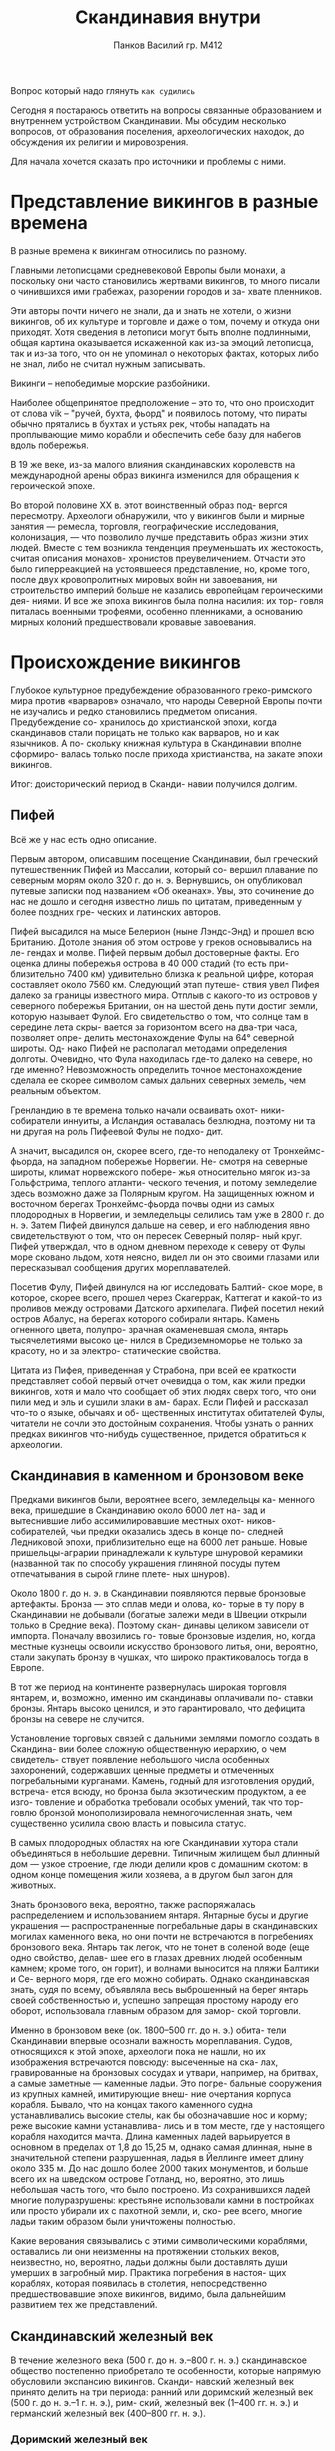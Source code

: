 #+TITLE: Скандинавия внутри
#+AUTHOR: Панков Василий гр. М412

Вопрос который надо глянуть =как судились=


Сегодня я постараюсь ответить на вопросы связанные образованием
и внутреннем устройством Скандинавии. Мы обсудим несколько
вопросов, от образования поселения, археологических находок,
до обсуждения их религии и мировозрения.

Для начала хочется сказать про источники и проблемы с ними.


* Представление викингов в разные времена

В разные времена к викингам относились по разному.

Главными летописцами средневековой Европы были монахи, а поскольку
они часто становились жертвами викингов, то много
писали о чинившихся ими грабежах, разорении городов и за-
хвате пленников.


Эти авторы почти ничего не знали, да и знать не хотели,
о жизни викингов, об их культуре и торговле и даже о том,
почему и откуда они приходят. Хотя сведения в летописи могут
быть вполне подлинными, общая картина оказывается искаженной
как из-за эмоций летописца, так и из-за того,
что он не упоминал о некоторых фактах,
которых либо не знал, либо не считал нужным записывать.


Викинги -- непобедимые морские разбойники.

Наиболее общепринятое предположение – это то, что оно происходит от слова
vik – "ручей, бухта, фьорд" и появилось потому, что пираты обычно прятались в бухтах и устьях рек,
чтобы нападать на проплывающие мимо корабли и обеспечить себе базу для набегов вдоль побережья. 

В 19 же веке, из-за малого влияния
скандинавских королевств на международной арены образ викинга
изменился для обращения к героической эпохе.

Во второй половине ХХ в. этот воинственный образ под-
вергся пересмотру. Археологи обнаружили, что у викингов
были и мирные занятия — ремесла, торговля, географические
исследования, колонизация, — что позволило лучше представить образ жизни этих людей. Вместе с тем возникла тенденция преуменьшать их жестокость, считая описания монахов-
хронистов преувеличением. Отчасти это было гиперреакцией
на устоявшееся представление, но, кроме того, после двух кровопролитных мировых войн ни завоевания, ни строительство
империй больше не казались европейцам героическими дея-
ниями. И все же эпоха викингов была полна насилия: их тор-
говля питалась военными трофеями, особенно пленниками,
а основанию мирных колоний предшествовали кровавые завоевания.

* Происхождение викингов

Глубокое культурное предубеждение образованного греко-римского мира
против «варваров»
означало, что народы Северной Европы почти не изучались
и редко становились предметом описания. Предубеждение со-
хранилось до христианской эпохи, когда скандинавов стали
порицать не только как варваров, но и как язычников. А по-
скольку книжная культура в Скандинавии вполне сформиро-
валась только после прихода христианства, на закате эпохи
викингов.

Итог: доисторический период в Сканди-
навии получился долгим.

** Пифей

Всё же у нас есть одно описание.

Первым автором, описавшим посещение Скандинавии, был
греческий путешественник Пифей из Массалии, который со-
вершил плавание по северным морям около 320 г. до н. э.
Вернувшись, он опубликовал путевые записки под названием
«Об океанах». Увы, это сочинение до нас не дошло и сегодня
известно лишь по цитатам, приведенным у более поздних гре-
ческих и латинских авторов.


Пифей высадился
на мысе Белерион (ныне Лэндс-Энд) и прошел всю Британию.
Дотоле знания об этом острове у греков основывались на ле-
гендах и молве. Пифей первым добыл достоверные факты. Его
оценка длины побережья острова в 40 000 стадий (то есть при-
близительно 7400 км) удивительно близка к реальной цифре,
которая составляет около 7560 км. Следующий этап путеше-
ствия увел Пифея далеко за границы известного мира. Отплыв
с какого-то из островов у северного побережья Британии, он
на шестой день пути достиг земли, которую называет Фулой.
Его свидетельство о том, что солнце там в середине лета скры-
вается за горизонтом всего на два-три часа, позволяет опре-
делить местонахождение Фулы на 64° северной широты. Од-
нако Пифей не располагал методами определения долготы.
Очевидно, что Фула находилась где-то далеко на севере, но где
именно? Невозможность определить точное местонахождение
сделала ее скорее символом самых дальних северных земель,
чем реальным объектом.


Гренландию в те времена только начали осваивать охот-
ники-собиратели иннуиты, а Исландия оставалась безлюдна,
поэтому ни та ни другая на роль Пифеевой Фулы не подхо-
дит.

А значит, высадился он, скорее всего, где-то неподалеку
от Тронхеймс-фьорда, на западном побережье Норвегии. Не-
смотря на северные широты, климат норвежского побере-
жья относительно мягок из-за Гольфстрима, теплого атланти-
ческого течения, и потому земледелие здесь возможно даже
за Полярным кругом. На защищенных южном и восточном
берегах Тронхеймс-фьорда почвы одни из самых плодородных
в Норвегии, и земледельцы селились там уже в 2800 г. до н. э.
Затем Пифей двинулся дальше на север, и его наблюдения
явно свидетельствуют о том, что он пересек Северный поляр-
ный круг. Пифей утверждал, что в одном дневном переходе
к северу от Фулы море сковано льдом, хотя неясно, видел ли
он это своими глазами или пересказывал сообщения других
мореплавателей.

Посетив Фулу, Пифей двинулся на юг исследовать Балтий-
ское море, в которое, скорее всего, прошел через Скагеррак,
Каттегат и какой-то из проливов между островами Датского
архипелага. Пифей посетил некий остров Абалус, на берегах
которого собирали янтарь. Камень огненного цвета, полупро-
зрачная окаменевшая смола, янтарь тысячелетиями высоко це-
нился в Средиземноморье не только за красоту, но и за электро-
статические свойства.


Цитата из Пифея, приведенная у Страбона, при всей ее
краткости представляет собой первый отчет очевидца о том,
как жили предки викингов, хотя и мало что сообщает об этих
людях сверх того, что они пили мед и эль и сушили злаки в ам-
барах. Если Пифей и рассказал что-то о языке, обычаях и об-
щественных институтах обитателей Фулы, читатели не сочли
это достойным сохранения. Чтобы узнать о ранних предках
викингов что-нибудь существенное, придется обратиться к археологии.
 

** Скандинавия в каменном и бронзовом веке


Предками викингов были, вероятнее всего, земледельцы ка-
менного века, пришедшие в Скандинавию около 6000 лет на-
зад и вытеснившие либо ассимилировавшие местных охот-
ников-собирателей, чьи предки оказались здесь в конце по-
следней Ледниковой эпохи, приблизительно еще на 6000 лет
раньше. Новые пришельцы-аграрии принадлежали к культуре
шнуровой керамики (названной так по способу украшения
глиняной посуды путем отпечатывания в сырой глине плете-
ных шнуров).

Около 1800 г. до н. э. в Скандинавии появляются первые
бронзовые артефакты. Бронза — это сплав меди и олова, ко-
торые в ту пору в Скандинавии не добывали (богатые залежи
меди в Швеции открыли только в Средние века). Поэтому скан-
динавы целиком зависели от импорта. Поначалу ввозились го-
товые бронзовые изделия, но, когда местные кузнецы освоили
искусство бронзового литья, они, вероятно, стали закупать
бронзу в чушках, что широко практиковалось тогда в Европе.


В тот же период на континенте развернулась широкая торговля
янтарем, и, возможно, именно им скандинавы оплачивали по-
ставки бронзы. Янтарь высоко ценился, и это гарантировало,
что дефицита бронзы на севере не случится.


Установление торговых связей с дальними землями помогло создать в Скандина-
вии более сложную общественную иерархию, о чем свидетель-
ствует появление небольшого числа особенных захоронений,
содержавших ценные предметы и отмеченных погребальными
курганами. Камень, годный для изготовления орудий, встреча-
ется всюду, но бронза была экзотическим продуктом, а ее изго-
товление и обработка требовали особых умений, так что тор-
говлю бронзой монополизировала немногочисленная знать,
чем существенно усилила свою власть и повысила статус.

В самых плодородных областях на юге Скандинавии хутора стали
объединяться в небольшие деревни. Типичным жилищем был
длинный дом — узкое строение, где люди делили кров с домашним
скотом: в одном конце помещения жили хозяева, а в другом
был загон для животных.

Знать бронзового века, вероятно, также распоряжалась
распределением и использованием янтаря. Янтарные бусы
и другие украшения — распространенные погребальные
дары в скандинавских могилах каменного века, но они почти
не встречаются в погребениях бронзового века. Янтарь так
легок, что не тонет в соленой воде (еще одно свойство, делав-
шее его в глазах древних людей особенным камнем; кроме
того, он горит), и волнами выносится на пляжи Балтики и Се-
верного моря, где его можно собирать. Однако скандинавская
знать, судя по всему, объявляла весь выброшенный на берег
янтарь своей собственностью и, успешно запрещая простому
народу его оборот, использовала главным образом для замор-
ской торговли.


Именно в бронзовом веке (ок. 1800–500 гг. до н. э.) обита-
тели Скандинавии впервые осознали важность мореплавания.
Судов, относящихся к этой эпохе, археологи пока не нашли,
но их изображения встречаются повсюду: высеченные на ска-
лах, гравированные на бронзовых сосудах и утвари, например,
на бритвах, а самые заметные — каменные ладьи. Это погре-
бальные сооружения из крупных камней, имитирующие внеш-
ние очертания корпуса корабля. Бывало, что на концах такого
каменного судна устанавливались высокие стелы, как бы обозначавшие нос и корму; реже высокие камни устанавлива-
лись и в том месте, где у настоящего корабля находится мачта.
Длина каменных ладей варьируется в основном в пределах
от 1,8 до 15,25 м, однако самая длинная, ныне в значительной
степени разрушенная, ладья в Йеллинге имеет длину около
335 м. До нас дошло более 2000 таких монументов, и больше
всего их на шведском острове Готланд, но, вероятно, это лишь
небольшая часть того, что было построено. Из сохранившихся
ладей многие полуразрушены: крестьяне использовали камни
в постройках или просто убирали их с пахотной земли, и, ско-
рее всего, многие ладьи таким образом были уничтожены
полностью.

Какие
верования связывались с этими символическими кораблями,
оставались ли они неизменны на протяжении стольких веков,
неизвестно, но, вероятно, ладьи должны были доставлять души
умерших в загробный мир. Практика погребения в настоя-
щих кораблях, которая появилась в столетия, непосредственно
предшествовавшие эпохе викингов, видимо, была дальнейшим
развитием тех же представлений.

[[./images/1.jpg]]

[[./images/2.jpeg]]


** Скандинавский железный век

В течение железного века (500 г. до н. э.–800 г. н. э.)
скандинавское общество постепенно приобретало те особенности,
которые напрямую обусловили экспансию викингов. Сканди-
навский железный век принято делить на три периода: ранний
или доримский железный век (500 г. до н. э.–1 г. н. э.), рим-
ский, железный век (1–400 гг. н. э.) и германский железный
век (400–800 гг. н. э.).

*** Доримский железный век
Изобретение железа вызвало в Сканди-
навии немедленные и значительные перемены. Бронза для из-
готовления орудий и других артефактов была полностью при-
возной, но

Болотное железо — бедная, легко обрабатываемая
руда, накапливающаяся в болотах и топях, — имеется здесь
в изобилии.

Наступившая экономическая независимость при-
вела к упадку торговли с дальними странами, которая обеспе-
чивала незыблемость (спокойствию) элит в бронзовом веке. Утратив контроль
над распределением металла, элиты лишились влияния и ста-
туса, и лишь пять веков спустя мы обнаруживаем признаки
нового формирования общественных элит.


Широкая доступность металлических орудий обеспечила
распространение земледелия и рост населения, что
сопровождалось нарастанием социальной напряженности.

В конце второго столетия демографическое давление выплеснуло из Скан-
динавии первую из многих в ее истории миграционных волн.
Ввиду острой нехватки пахотных земель около 120 г. до н. э. два
племени из Северной Ютландии, кимвры и тевтоны, отправи-
лись на поиски новой родины. Эти поиски вылились в крова-
вые набеги на территории Центральной и Западной Европы,
в 102 г. до н. э. докатившиеся до Италии, где, наконец, кимвров
и тевтонов уничтожили римляне. Эта миграция, хотя и окон-
чилась катастрофой, была лишь предвестием грядущих собы-
тий. Многие из германских племен, вторгшихся в V в. в Рим-
скую империю, по преданиям, имели скандинавские корни.
Готы считали, что происходят из Гёталанда на юге Швеции;
бургунды — с острова Бургундархольм, ныне датский Борн-
хольм; вандалы — из Ютландии. Точно из Ютландии вышли
англы и юты, которые вместе с саксами колонизировали Бри-
танию. Готский историк Иордан около 550 г. назвал Скандзу
колыбелью народов за то, что она дала начало столь многим
племенам. Экспансия викингов, по сути, была лишь послед-
ним этапом продолжительного периода северных миграций.



Важнейшая археологическая находка раннего железного
века — военная: почти целое «боевое каноэ» и оружейный
клад, погребенные вместе в болоте близ Хьортспринга на дат-
ском острове Альс приблизительно во времена плавания Пи-
фея. Само судно — старейшая на сегодня дощатая ладья, об-
наруженная в Скандинавии, и это наиболее ранний из из-
вестных предков норманнского драккара.

[[./images/3.jpg]]

Хьортспрингский клад — один из самых ранних примеров
приношения в жертву военных трофеев, которое в начале же-
лезного века стало обычной практикой в Скандинавии и со-
седних территориях Северной Германии. По масштабу, од-
нако, с хьортспрингским кладом несравнимо ни одно из из-
вестных жертвоприношений, и, видимо, он увековечивает
какое-то крупное сражение.

*Важно:*

Во всяком случае ясно, что морским разбоем
в Скандинавии занимались уже в раннем железном веке.


Произошедший в начале железного века переход к веслу
с уключиной — важное событие. На войне удобнее грести
лицом вперед, потому что команда видит, куда идет корабль,
ей легче заметить врага, и она быстрее высаживается и гру-
зится, чем команда, сидящая спиной.


Не были использованы паруса до 4 века н.э. , в этом просто не было нужды.

На военных судах в любом случае многочисленная команда, а парус
хорошо заметен (викинги, приближаясь к враждебным бере-
гам, нередко опускали его в надежде высадиться на берег неза-
меченными), так что в нем, возможно, и не видели особенной
выгоды, пока речь шла о недальних плаваниях по закрытым
от ветра фьордам и вдоль берегов.

Фьорд, также фиорд (норв. fjord) — узкий,
извилистый и глубоко врезающийся в сушу морской залив
со скалистыми берегами. 

Тут можно перейти к [[Руны][рунам]].


*** Римский железный век


Косвенной причиной перемен в скандинавском обществе
было влияние Рима на германские племена, соседствовавшие
со Скандинавией на юге. К концу I в. до н. э. племена герман-
цев имели с Римской империей общую границу, проходившую
по Рейну и Дунаю. Несмотря на совершаемые обеими сторо-
нами набеги, 400 лет она оставалась неподвижной. Контакты
с Римской империей оказали громадное влияние на племена
германцев, жившие вдоль границы. Они обогащались за счет
добычи, полученной в результате вторжений, помощи римлян
дружественным племенам, платы за воинскую службу. Север-
ные соседи грабили пограничные племена, торговали с ними
и тоже в свою очередь обогащались. Люди, преуспевшие в на-
бегах или наложившие руку на распределение товаров, скоро
выделялись из общей среды богатством и влиянием. Римские
авторы, такие как Тацит, писали, что в германском обществе
той поры главным общественным институтом стал комитат,
или воинская дружина. Комитат, в эпоху викингов называв-
шийся в Скандинавии lið или hirð, составлялся из молодых
воинов, пришедших служить вождю или королю. В награду
за верность и воинскую службу они получали еду и кров, дары
в виде оружия и украшений и долю в воинской добыче. Дру-
жинники клялись хранить преданность вождю до конца дней,
но и тот должен был честно выполнять свою часть договора.
Вождь, не желающий или не способный вознаграждать своих
воинов, недолго удержал бы дружину. Вожди, не отличавшиеся
в военном деле, теряли вес, а те, что были хорошими воинами,
укреплялись, потому что их успех привлекал новых сподвижников,
а чем сильнее становилась дружина, тем успешнее она
была на полях сражений. Такого рода динамика сформировала
агрессивное, разбойничье общество,
в котором война стала самым верным способом
стяжать богатство, положение и власть.


Другим итогом стала концентрация власти в руках все более
узкого круга лиц, сопровождавшаяся острой конкуренцией
между честолюбивыми мужчинами и способствовавшая объ-
единению разных племен. Бывало, что сильное племя одоле-
вало и поглощало слабого соседа, но столь же часто племена
объединялись по обоюдному желанию. Они заключали союзы,
создавая коалиции, чтобы успешнее вести войну. Когда такой
союз скрепляли военные успехи, он становился основой для
новой этнической общности.

Например, таким образом из много-
племенных союзов сформировались народы саксов и франков.
*** Германский железный век

Германский железный век (400–800 гг.) был в Скандинавии
героической эпохой — этот протоисторический этап развития
частично отражен в легендах о воинах-драконоборцах и вели-
ких битвах.


Первая половина германского железного века называется
Великим переселением народов (400–500 гг.): несколько волн
германских миграций обернулись в 476 г. окончательным па-
дением Западной Римской империи. Первопричиной герман-
ских миграций было начавшееся около 370 г. вторжение в Вос-
точную Европу гуннов, свирепого народа кочевников-тюрков
из Средней Азии. Племена, у которых хватало сил, пустились
отвоевывать себе безопасные земли у соседей и привели в дви-
жение почти весь германский мир.


Великое переселение народов для Скандинавии стало в бук-
вальном смысле золотым веком. Германцы и гунны в ходе мигра-
ций неплохо поживились римским золотом и серебром, захва-
тывая его грабежом и получая в виде дани. Немалая часть этого
богатства в конце концов оказалась в Скандинавии, прибыв
с купцами, пиратами, грабившими балтийские берега, или вер-
нувшимися домой наемниками.




**** Клады

Одна из дорог, которыми рим-
ское золото текло в Скандинавию, вела через Восточную Ев-
ропу и воды Балтики к островам Борнхольм, Эланд и Готланд,
где обнаружено несколько кладов с драгоценностями, относя-
щихся к эпохе Великого переселения. Впрочем, самый богатый
клад этого периода обнаружили в XVIII в. в Турехольме, про-
винция Седерманланд в средней Швеции, и он состоял из 12 кг
золота. Драгоценности закапывали в землю по двум причинам:
для ритуального приношения богам или — в те эпохи банков
еще не изобрели — для сохранности.



*** Канун Викингов

В конце VIII в. скандинавские королевства были еще очень не-
стабильны. Класс людей, которые могли претендовать на пре-
стол, в Скандинавии был довольно многочислен. Теоретически
королевская власть была выборной, и любой мужчина, проис-
ходящий из королевского рода, хоть по отцовской, хоть по ма-
теринской линии, мог стать королем. Незаконность рождения
не была препятствием. Вместе с тем власть все больше центра-
лизовалась, вождества входили в королевства, а малые коро-
левства подчинялись большим, и, значит, королей становилось
меньше. Претендентов же было много, и династические споры
стали обычным делом.

Ранние скандинавские властители правили скорее
людьми, чем территориями, посему любой потомок королев-
ского рода, способный привлечь на свою сторону воинов, мог
быть признан в его дружине королем, даже если не имел ко-
ролевства.

Эти «морские короли» могли заняться разбоем, за-
тем, при удаче, стяжать богатство, славу великого воина и вер-
ное войско, чтобы вновь попытаться занять королевский трон
на родине.

Любой, у кого хватало денег построить ладью и нанять ко-
манду, имел все основания отправиться на морской разбой.
Тем временем Западная Европа становилась для викингов все
более лакомой добычей. Период экономического упадка, по-
следовавший за гибелью Западной Римской империи (V в.),
подходил к концу, понемногу устанавливалась политическая
стабильность. Торговля с севером шла в рост, и скандинав-
ские купцы имели возможность увидеть, как богаты и, по сути,
беззащитны западноевропейские порты и монастыри. Поход
на Европу сулил наживу, которая могла с лихвой окупить все
возможные риски.

Насилие, пронизавшее скандинавское об-
щество, готово было захлестнуть весь континент.

* TODO Религия 

эпоху викингов обычный удел скандинава был та-
ков: тяжелый труд на земле, постоянно подстерегаю-
щие опасности и смерть на четвертом или пятом де-
сятке. Того, кто решил стать викингом в буквальном
смысле этого слова, то есть пиратом, смерть зачастую насти-
гала еще раньше. Опасность утонуть в море была повседневной
реальностью для каждого: в непогоду хрупкие скандинавские
суда шли на дно или в щепки разбивались о скалы.


Идеология этого дерзкого
и предприимчивого сообщества всячески порицала уклоне-
ние от опасности. Мир, в котором жили древние скандинавы-
язычники, не предполагал стремления к какой-либо высокой
цели, и если людей и вправду создали боги, они сделали это
лишь для собственной выгоды: чтобы было кому приносить
им жертвы. Если человеческая жизнь в этом мире могла иметь
какой-то смысл, то лишь тот, который ты придашь ей сам, со-
вершив деяния, за которые тебя будут помнить.


Скандинавы считали, что в центре Вселенной находится испо-
линский вечнозеленый ясень Иггдрасиль, ветви которого объ-
емлют небеса и соединяют миры.

В начале времен было всего два мира: огненный Муспель
на юге и ледяной Нифльхейм на севере. Между ними лежала
зияющая бездна Гиннунгагап. Там, где жар Муспеля встречался
со льдом Нифльхейма, лед таял и капал. От тепла в каплях про-
буждалась жизнь, и они превратились в великана, имя кото-
рому было Имир. Пока Имир спал, из пота у него подмышкой
образовались еще два великана, мужчина и женщина, а одна
его нога родила от другой сына. Таким образом Имир положил
начало расе ледяных великанов.

От тепла ее языка изо льда появился еще один великан
по имени Бури. Огромный, сильный и прекрасный, он произ-
вел на свет сына по имени Бёр: о матери не сообщается ни-
чего, но ею была, по-видимому, ледяная великанша, поскольку
тогда в мире только они и жили — не считая Аудумлы. Бёр взял
в жены Бестлу, дочь ледяного великана Бельторна, и у них ро-
дились три сына: Один, Вили и Ве — первые боги. Один с бра-
тьями убили Имира и сделали из его тела землю, а из крови —
океан и установили над землей его череп, создав таким обра-
зом небо. Затем боги поймали несколько искр и горячих углей,
вылетевших из Муспеля, и поместили на небо освещать не-
беса и землю. Также они посадили на небо темную великаншу
Нотт (ночь) и ее прекрасного светлоликого сына по имени Даг
(день), чтобы они друг за другом объезжали мир раз в сутки,
и прекрасных брата и сестру по имени Мани (луна) и Суль
(солнце).

Боги сотворили мир в виде огромного круга. Область по пе-
риферии они отдали великанам. Это страна звалась Йотунхейм,
и там великаны строили планы мести за убийство Имира. В се-
редине боги из ресниц Имира построили для защиты от враж-
дебных йотунов крепость, окруженную водами океана. На-
звали ее Мидгард, то есть «Срединная земля». Наконец, боги
взяли мозг Имира и разбросали по небу — так получились об-
лака. На этом с утилизацией Имира покончили. Гуляя по бе-
регу только что созданного океана, Один, Вили и Ве нашли
два древесных ствола и вырезали двух первых людей, назвав
мужчину Аск (ясень), а женщину Эмбла (вяз), и от этих первых
произошло все человечество. Аску и Эмбле отдали на житель-
ство Мидгард. Создав людей, боги занялись строительством
собственного царства — Асгарда — небесного города высоко
над Мидгардом.



В стенах Асгарда находились десятки восхитительных храмов
и дворцов, где боги пировали и держали совет. Один, сидя
на троне в Валаскьяльве, чертоге с серебряной крышей, ози-
рал весь мир и каждое утро на заре отправлял своих воронов
Гугина и Мумина собирать новости. Как любой норманнский
вождь, Один имел личную дружину воинов, эйнхериев, на-
бранную из числа храбрейших героев, павших в бою. Эйнхе-
рии обитали в Вальгалле («чертоге убитых»), огромном дворце
с 540 входами, каждый из которых был столь широк, что про-
пускал 800 воинов, идущих плечом к плечу. Вальгалла сияла
золотом, вместо стропил там были копья, а крыша сделана
из щитов и лат. Каждое утро эйнхерии покидали свой дво-
рец, чтобы провести день в битве. Вечером убитые чудесным
образом исцелялись, и все возвращались в Вальгаллу, чтобы
ночь напролет пировать, есть свинину и пить мед. Прислужи-
вали героям валькирии («выбирающие убитых»), прекрасные
женские божества, облаченные в броню и носившие щиты
и копья. По приказу Одина валькирии слетались на поле боя,
чтобы решить, кому достанется победа, и выбрать, кому при-
дется пасть, а храбрейших из павших проводить в Вальгаллу.


Там героев встречали чашами хмельного меда, а эйнхерии
в их честь громко стучали по столам. Норманнские воины
знали, что должны заслужить гостеприимство Одина. Платой
за него было участие на стороне Одина в Рагнарёке, великой
битве, которая предстояла в конце времен и в которой боги
и их непримиримые враги великаны должны были уничтожить
друг друга огнем и потопом и разрушить саму Вселенную. По-
сле этого начинался новый цикл творения.

В скандинавских мифах боги никогда не представали образ-
цами добродетели, достойной подражания. Они стояли выше
человеческой морали и, если нужно, легко лгали и обманы-
вали, особенно в отношениях с великанами. Законы в Сканди-
навии также не были освящены авторитетом богов: за поддер-
жание общественного порядка отвечали люди, и относились
они к этому предельно серьезно, несмотря на те бесчинства,
что творили в чужих землях.

** Один

Среди богов лишь Один обладал
мудростью. Он принес людям знание рун, поэзию, ярость бер-
серков и опасную магию под названием сейд, наделявшую да-
ром предвидения и другими, более зловещими способностями.
Мудрость Одина записана в «Речах Высокого» — созданном
в эпоху викингов анонимном собрании афористичных стихов,
которые приписываются Одину и сохранились в единствен-
ном исландском манускрипте XIII в. «Речи Высокого» не за-
трагивают метафизических материй, они целиком посвящены
прагматичной житейской мудрости, ценимой практичными
людьми.


Заводи друзей, не воспринимай радушие как должное
и отдаривай полученные дары.

Не ссорься без нужды, не за-
тевай драки по глупости. В походе держи оружие под рукой.
Не пей много пива и меда, они отнимают разум. Если не зна-
ешь предмета беседы, молчи: слушать полезнее. Будь осмо-
трителен в делах и всегда опасайся обмана. Сам всегда будь
честен, но только не с врагами: их, если сумеешь, обманывай.
Советы подчас бывают противоречивы. Автор «Речей» пори-
цает труса, который думает, что, избежав схватки, будет жить
вечно, но в то же время заявляет: лучше быть живым псом,
чем мертвым львом.


** Жертвоприношения

Скандинавы были беззащитны перед превратностями стихий и в борьбе
за выживание уповали на помощь богов.


Глав ной культовой практикой были праздники с жертвоприноше-
ниями, называвшиеся блот («приношение крови»), которые
устраивались осенью, в середине зимы и весной. В скандинав-
ском язычестве не было жрецов, поэтому совершал жертво-
приношения местный король или вождь. Чаще всего на алтарь
приносили свиней и лошадей.


Иногда практико-
вались и человеческие жертвоприношения (обычно путем уду-
шения), особенно в честь Одина, который пожертвовал собой,
провисев девять дней на Иггдрасиле, чтобы познать тайну рун.

** Отношения к богам

Хладнокровный и расчетливый Один особенно почитался
королями, воинами и поэтами, но его скорее боялись, не-
жели любили. А самым популярным богом был, вероятно, сын
Одина, могущественный громовержец Тор. Он был довольно
вспыльчив и не особенно сообразителен — в большинстве сю-
жетов о Торе присутствует ирония по поводу его ограниченно-
сти и грубой силы, — но зато дружелюбен по отношению к лю-
дям. Тор защитил людей от великанов, желавших хаоса, раз-
бив тем головы волшебным молотом Мьёльниром. Крестьяне
и мореходы молили Тора о хорошей погоде.

Обещание Вальгаллы не означало, что викинги были безрас-
судны в бою. Да, оно могло утешить воина, встретившего
на поле боя смерть, но чего викинги хотели на самом деле,
так это жить и пользоваться плодами победы. Только для бер-
серков, фанатичных приверженцев Одина, гибель в сражении
бывала действительно желанна.

Язычники-скандинавы верили, что при рождении каждого
человека присутствуют норны — женские божества, опреде-
ляющие его судьбу. Предуказание судьбы выглядело как су-
чение пряжи или нанесение зарубок на дерево, и раз указан-
ную судьбу изменить было невозможно. Норны были выс-
шей силой во Вселенной, и даже боги не смели оспаривать
их приговор. В иных культурах подобные воззрения могут
воспитывать апатию. В Скандинавии, однако, они питали
дух авантюризма и предприимчивости, без которых никогда
не случилось бы эпохи викингов. Добрую или злую, норны
предписывали судьбу человека, но они не могли предписать,
как он примет свою участь. Человек мог осторожничать и из-
бегать малейшей опасности, но это не уберегало от рока: в на-
значенный час он умирал, в уютной ли постели или в гуще сра-
жения. Человек, понимавший и принимавший такую картину
мира, сознавал, что, идя на риск, мало что теряет. Смерть при-
ходит к каждому, а все, что остается от человека, — это слава,
которая, таким образом, куда важнее жизни. Когда викинг
насмерть стоял за своего господина и товарищей, он делал
это не потому, что хотел попасть в Вальгаллу, а чтобы огра-
дить свою честь от малейших подозрений в трусости. Человек
без чести становился «нидингом», в буквальном смысле никем,
его забывали — и поделом — даже родные. Тот, кто не риско-
вал ничем, достигал меньше, чем ничего. Лучше было прояв-
лять храбрость и стяжать славу, богатство и почести дальними
опасными походами и подвигами на поле брани. Тогда можно
было умереть спокойно, зная, что и в следующих поколениях
скальды (придворные поэты) будут петь тебе хвалу за пирше-
ственным столом: вот единственная несомненная посмертная
жизнь, на какую стоило надеяться.



** Загробная жизнь

За исключением Вальгаллы, в остальном скандинавские
представления о загробной жизни были довольно туманными
и мрачными.

Наряду
с этим бытовало поверье, что умершие от болезни и старости,
то есть почти все, попадают в наполненный ледяным туманом
Нифльхейм, где их ждет безрадостное посмертие и дележ скуд-
ной снеди, раздаваемой разлагающейся богиней Хель.
Души незамужних дев забирала Фрейя, которая помещала их в своем
дворце Фолькванге: Один разрешил ей забирать туда же часть
его воинов, чтобы девы не скучали в одиночестве. Души уто-
пленников собирала Ран и доставляла на остров Хлеси во дво-
рец своего мужа, бога моря Эгира. Проводившим загробную
жизнь у Эгира повезло по крайней мере в том, что среди богов
он был лучшим пивоваром.


* Руны

Ранние германцы и скандинавы писали рунами,
системой значков, похожих на ветки, известной как «футарк» (по названиям
первых трех символов).

Старейшая из известных руни-
ческих надписей состоит из слова harja, личного имени, и сде-
лана на гребне, найденном в болоте у Вимозе на острове Фюн
и датированном приблизительно 150 г.


Определенно в Скандинавии железного века руны знали
и использовали далеко не все. Из тысяч артефактов, раско-
панных в Нюдамском болоте, только на десяти есть руниче-
ские надписи. В основном на военном снаряжении — древках
копий и стрел, наконечниках копий, декоративном навершии
рукояти меча, ножнах. Единственный надписанный рунами
предмет не сугубо военного назначения — серебряная поясная
пряжка. Это позволяет заключить, что руны были признаком
высокого общественного положения.


Все надписи короткие,
в одно или два слова, в большинстве случаев это просто имена:
владельца предмета, мастера-изготовителя или резчика, выре-
завшего руны.


Германо-скандинавский мир в римском железном веке был
еще далек от этого уровня сложности, и письмо здесь служило
иным целям. Слово «руна» значит «тайна» или «скрытое», так
что это было эзотерическое знание. Считалось, что руны обла-
дают магией. Они имели имена, воплощали богов, силы и идеи.
Актом начертания руны человек привлекал ту или иную силу
на службу.


До самой эпохи викингов применение рун в Скандинавии ограни-
чивалось вырезанием имен и заклинаний, но затем появля-
ются пространные памятные надписи. Норманнские граффити
в жанре «Здесь был Хальфдан» обнаруживаются по всему до-
ступному викингам миру от Гренландии до Греции и говорят
о том, что к этому моменту руническая грамотность широко
распространилась.


Большинство германских народов вскоре
после принятия христианства отказались от рун, обременен-
ных языческими ассоциациями, и перешли на латинский алфа-
вит. Тем не менее в Скандинавии руны продолжали использо-
ваться и в Средние века, когда на футарке записывались даже
своды законов и другие важные тексты. 


* Суды 


Тинги — от древнескандинавского слова þing, означающего собрание —
были ранней системой правосудия и администрации.
Их создание было ранней попыткой ввести представительную систему,
позволяющую решать споры на нейтральном форуме, а не только с помощью кровной мести
и насилия.

Важность и успех системы привели к тому,
что она была перенесена из скандинавских родных земель в колонии викингов
по всей Северной Европе: когда викинги и ранние норвежские поселенцы прибывали
на новое место, они приносили с собой свои обычаи и правовые системы.
Тинги были местом принятия политических решений, соблюдения законов и
урегулирования споров. Они служили местом встреч и часто были центром торговли и
религиозной деятельности.


За ходом разбирательств следили местный правитель и законоговоритель (судья),
чьей работой было запоминать и декламировать закон. На некоторых вещах, известных как альтинги, любой свободный человек имел право голоса. На других — лотингах — корона и местные общины действовали сообща, чтобы толковать закон.

Тинг также был центром религиозной деятельности,
а также торговли и обмена. В Тингвеллире в Исландии вы все еще можете увидеть
остатки палаток или хижин, куда торговцы приходили, чтобы вести дела с людьми,
присутствовавшими на встрече.


Система тингов для разделения и принятия законов властью все еще узнаваема сегодня.
Несколько тингов продолжают действовать. Исландский парламент по-прежнему известен как
Альтинг, норвежский парламент называется Стортинг,
а фарерский парламент называется Лёгтинг. Парламент острова Мэн,
известный как Тинвальд, до сих пор ежегодно проводит летнее заседание суда на кургане
Тинвальд-Хилл.

https://www.followthevikings.com/discover/culture/law-and-order
